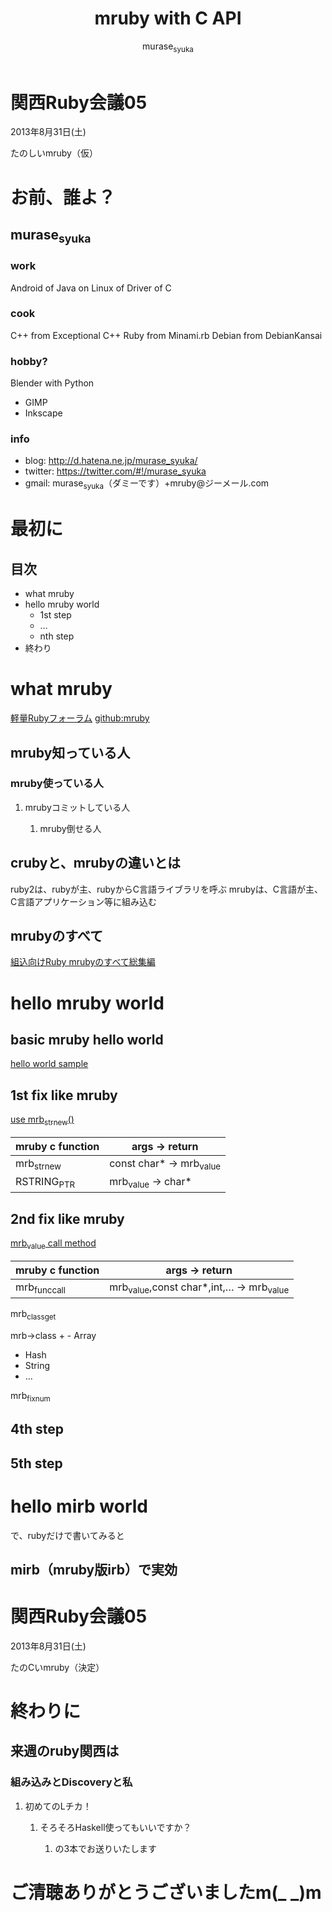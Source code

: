 #+TITLE: mruby with C API 
#+AUTHOR: murase_syuka
#+EMAIL: murase_syuka+mruby@gmail.com

* 関西Ruby会議05 
  2013年8月31日(土)

  たのしいmruby（仮）

* お前、誰よ？

** murase_syuka

*** work
     Android of Java on Linux of Driver of C

*** cook
    C++ from Exceptional C++
    Ruby from Minami.rb
    Debian from DebianKansai
      
*** hobby?
    Blender with Python
    + GIMP
    + Inkscape

*** info

+ blog:    http://d.hatena.ne.jp/murase_syuka/
+ twitter: https://twitter.com/#!/murase_syuka
+ gmail:   murase_syuka（ダミーです）+mruby@ジーメール.com

* 最初に
  
** 目次
   - what mruby
   - hello mruby world
     - 1st step
     - ...
     - nth step
   - 終わり

* what mruby

  [[http://forum.mruby.org/][軽量Rubyフォーラム]]
  [[https://github.com/mruby/mruby][github:mruby]]

** mruby知っている人
*** mruby使っている人
**** mrubyコミットしている人
***** mruby倒せる人

      #+BEGIN_COMMENT 会場口頭説明
      |                  | 人数                 |
      |------------------+----------------------|
      | 知っている人     | そこそこ             |
      | 使っている人     | 多少したような       |
      | コミットしてる人 | （よく見てなかった） |
      | 倒せる人         | （微笑）             |
      #+END_COMMENT
      
** crubyと、mrubyの違いとは
   ruby2は、rubyが主、rubyからC言語ライブラリを呼ぶ
   mrubyは、C言語が主、C言語アプリケーション等に組み込む

   #+BEGIN_COMMENT 会場口頭説明
   ruby2が、c拡張からc関数を利用するのにたいして
   cが、libmruby.aをldしてrubyメソッドを利用する感じ
   #+END_COMMENT

** mrubyのすべて

   #+BEGIN_COMMENT 会場口頭説明
   mrubyについて知りたいなら、以下本読め
   #+END_COMMENT

   [[http://tatsu-zine.com/books/mruby][組込向けRuby mrubyのすべて総集編]]

* hello mruby world
   
** basic mruby hello world
   
   #+BEGIN_COMMENT 会場口頭説明
   （時間がなくなってきたので、
   本家サイトのhelloworldサンプル実行して
   終わりたかったがemacs操作に失敗＞＜）
   #+END_COMMENT
   
   [[./sample_hello_mruby/hello.c][hello world sample]]

   #+BEGIN_COMMENT 会場口頭説明
   （時間がなかったので、飛ばしたが
   本来の流れとしては、
   本家helloworldコードを
   mruby_c_apiで置き換えていく
   livecoding的なものをやる予定でした）
   #+END_COMMENT

** 1st fix like mruby
   
   [[./sample_hello_mruby/hello_fix1.c][use mrb_str_new()]]
   
   | mruby c function | args -> return            |
   |------------------+---------------------------|
   | mrb_str_new      | const char* -> mrb_value  |
   | RSTRING_PTR      | mrb_value ->  char*       |

** 2nd fix like mruby
   
   [[./sample_hello_mruby/hello_fix2.c][mrb_value call method]]

   | mruby c function | args -> return                             |
   |------------------+--------------------------------------------|
   | mrb_func_call    | mrb_value,const char*,int,... -> mrb_value |


   
mrb_class_get

   mrb->class + - Array
                - Hash
                - String
                - ...
		  
   mrb_fixnum

** 4th step

   

** 5th step


* hello mirb world
  で、rubyだけで書いてみると
  
** mirb（mruby版irb）で実効
   
* 関西Ruby会議05 
  2013年8月31日(土)
  
  たのCいmruby（決定）
  

* 終わりに
** 来週のruby関西は
*** 組み込みとDiscoveryと私
**** 初めてのLチカ！
***** そろそろHaskell使ってもいいですか？
****** の3本でお送りいたします


* ご清聴ありがとうございましたm(_ _)m
